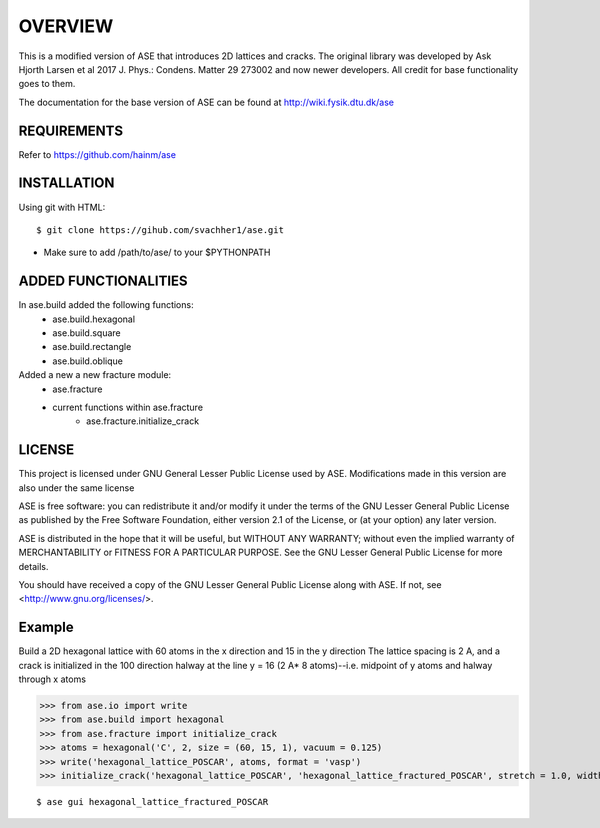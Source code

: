 OVERVIEW
=======================

This is a modified version of ASE that introduces 2D lattices and cracks. The original library
was developed by Ask Hjorth Larsen et al 2017 J. Phys.: Condens. Matter 29 273002 and now newer
developers. All credit for base functionality goes to them.

The documentation for the base version of ASE can be found at http://wiki.fysik.dtu.dk/ase

REQUIREMENTS
-----------------------

Refer to https://github.com/hainm/ase

INSTALLATION
-----------------------
Using git with HTML::

    $ git clone https://gihub.com/svachher1/ase.git
* Make sure to add /path/to/ase/ to your $PYTHONPATH

ADDED FUNCTIONALITIES
-----------------------

In ase.build added the following functions:
    * ase.build.hexagonal
    * ase.build.square
    * ase.build.rectangle
    * ase.build.oblique

Added a new a new fracture module:
    * ase.fracture
    * current functions within ase.fracture
        * ase.fracture.initialize_crack

LICENSE
-----------------------
This project is licensed under GNU General Lesser Public License used by ASE.
Modifications made in this version are also under the same license

ASE is free software: you can redistribute it and/or modify
it under the terms of the GNU Lesser General Public License as published by
the Free Software Foundation, either version 2.1 of the License, or
(at your option) any later version.

ASE is distributed in the hope that it will be useful,
but WITHOUT ANY WARRANTY; without even the implied warranty of
MERCHANTABILITY or FITNESS FOR A PARTICULAR PURPOSE.  See the
GNU Lesser General Public License for more details.

You should have received a copy of the GNU Lesser General Public License
along with ASE.  If not, see <http://www.gnu.org/licenses/>.

Example
-----------------------
Build a 2D hexagonal lattice with 60 atoms in the x direction and 15 in the y direction
The lattice spacing is 2 A, and a crack is initialized in the 100 direction halway at
the line y = 16 (2 A* 8 atoms)--i.e. midpoint of y atoms and halway through x atoms

>>> from ase.io import write
>>> from ase.build import hexagonal
>>> from ase.fracture import initialize_crack
>>> atoms = hexagonal('C', 2, size = (60, 15, 1), vacuum = 0.125)
>>> write('hexagonal_lattice_POSCAR', atoms, format = 'vasp')
>>> initialize_crack('hexagonal_lattice_POSCAR', 'hexagonal_lattice_fractured_POSCAR', stretch = 1.0, width = 1 , direction = 'x', format = 'vasp')

::

    $ ase gui hexagonal_lattice_fractured_POSCAR

.. image:: examples/cracked.png
